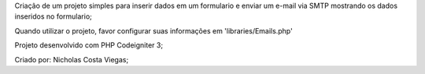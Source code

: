 Criação de um projeto simples para inserir dados em um formulario e enviar um e-mail via SMTP 
mostrando os dados inseridos no formulario;

Quando utilizar o projeto, favor configurar suas informações em 'libraries/Emails.php'

Projeto desenvolvido com PHP Codeigniter 3;

Criado por: Nicholas Costa Viegas;